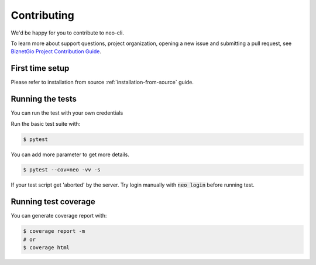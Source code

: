 Contributing
############

We'd be happy for you to contribute to neo-cli.

To learn more about support questions, project organization, opening a new issue
and submitting a pull request, see `BiznetGio Project Contribution Guide <https://biznetgio.github.io/guide/contrib-guide/>`_.

First time setup
----------------

Please refer to installation from source :ref:`installation-from-source` guide.

Running the tests
-----------------

You can run the test with your own credentials

Run the basic test suite with:

.. code-block:: bash

    $ pytest

You can add more parameter to get more details.

.. code-block:: bash

    $ pytest --cov=neo -vv -s

If your test script get 'aborted' by the server. Try login manually
with :code:`neo login` before running test.

Running test coverage
---------------------

You can generate coverage report with:

.. code-block:: bash

    $ coverage report -m
    # or
    $ coverage html



